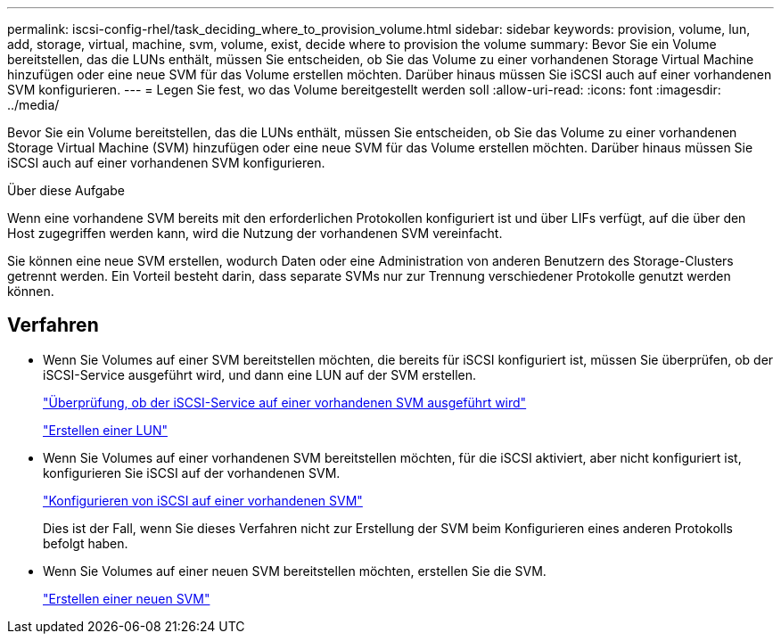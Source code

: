 ---
permalink: iscsi-config-rhel/task_deciding_where_to_provision_volume.html 
sidebar: sidebar 
keywords: provision, volume, lun, add, storage, virtual, machine, svm, volume, exist, decide where to provision the volume 
summary: Bevor Sie ein Volume bereitstellen, das die LUNs enthält, müssen Sie entscheiden, ob Sie das Volume zu einer vorhandenen Storage Virtual Machine hinzufügen oder eine neue SVM für das Volume erstellen möchten. Darüber hinaus müssen Sie iSCSI auch auf einer vorhandenen SVM konfigurieren. 
---
= Legen Sie fest, wo das Volume bereitgestellt werden soll
:allow-uri-read: 
:icons: font
:imagesdir: ../media/


[role="lead"]
Bevor Sie ein Volume bereitstellen, das die LUNs enthält, müssen Sie entscheiden, ob Sie das Volume zu einer vorhandenen Storage Virtual Machine (SVM) hinzufügen oder eine neue SVM für das Volume erstellen möchten. Darüber hinaus müssen Sie iSCSI auch auf einer vorhandenen SVM konfigurieren.

.Über diese Aufgabe
Wenn eine vorhandene SVM bereits mit den erforderlichen Protokollen konfiguriert ist und über LIFs verfügt, auf die über den Host zugegriffen werden kann, wird die Nutzung der vorhandenen SVM vereinfacht.

Sie können eine neue SVM erstellen, wodurch Daten oder eine Administration von anderen Benutzern des Storage-Clusters getrennt werden. Ein Vorteil besteht darin, dass separate SVMs nur zur Trennung verschiedener Protokolle genutzt werden können.



== Verfahren

* Wenn Sie Volumes auf einer SVM bereitstellen möchten, die bereits für iSCSI konfiguriert ist, müssen Sie überprüfen, ob der iSCSI-Service ausgeführt wird, und dann eine LUN auf der SVM erstellen.
+
link:task_verifying_iscsi_is_running_on_existing_vserver.html["Überprüfung, ob der iSCSI-Service auf einer vorhandenen SVM ausgeführt wird"]

+
link:task_creating_lun_its_containing_volume.html["Erstellen einer LUN"]

* Wenn Sie Volumes auf einer vorhandenen SVM bereitstellen möchten, für die iSCSI aktiviert, aber nicht konfiguriert ist, konfigurieren Sie iSCSI auf der vorhandenen SVM.
+
link:task_configuring_iscsi_fc_creating_lun_on_existing_svm.html["Konfigurieren von iSCSI auf einer vorhandenen SVM"]

+
Dies ist der Fall, wenn Sie dieses Verfahren nicht zur Erstellung der SVM beim Konfigurieren eines anderen Protokolls befolgt haben.

* Wenn Sie Volumes auf einer neuen SVM bereitstellen möchten, erstellen Sie die SVM.
+
link:task_creating_svm.html["Erstellen einer neuen SVM"]


